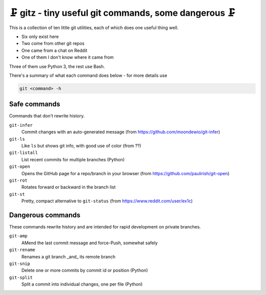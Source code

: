 🗜 gitz - tiny useful git commands, some dangerous 🗜
-------------------------------------------------------------------

This is a collection of ten little git utilities, each of which does one
useful thing well.

* Six only exist here
* Two come from other git repos
* One came from a chat on Reddit
* One of them I don't know where it came from

Three of them use Python 3, the rest use Bash.

There's a summary of what each command does below - for more details use

.. code-block:: bash

    git <command> -h

Safe commands
===============

Commands that don't rewrite history.

``git-infer``
  Commit changes with an auto-generated message
  (from https://github.com/moondewio/git-infer)

``git-ls``
  Like ``ls`` but shows git info, with good use of color
  (from ??)

``git-listall``
  List recent commits for multiple branches (Python)

``git-open``
  Opens the GitHub page for a repo/branch in your browser
  (from https://github.com/paulirish/git-open)

``git-rot``
  Rotates forward or backward in the branch list

``git-st``
  Pretty, compact alternative to ``git-status`` (from
  https://www.reddit.com/user/ex1c)

Dangerous commands
====================

These commands rewrite history and are intended for rapid development on private
branches.

``git-amp``
  AMend the last commit message and force-Push, somewhat safely

``git-rename``
  Renames a git branch _and_ its remote branch

``git-snip``
  Delete one or more commits by commit id or position (Python)

``git-split``
  Split a commit into individual changes, one per file (Python)
